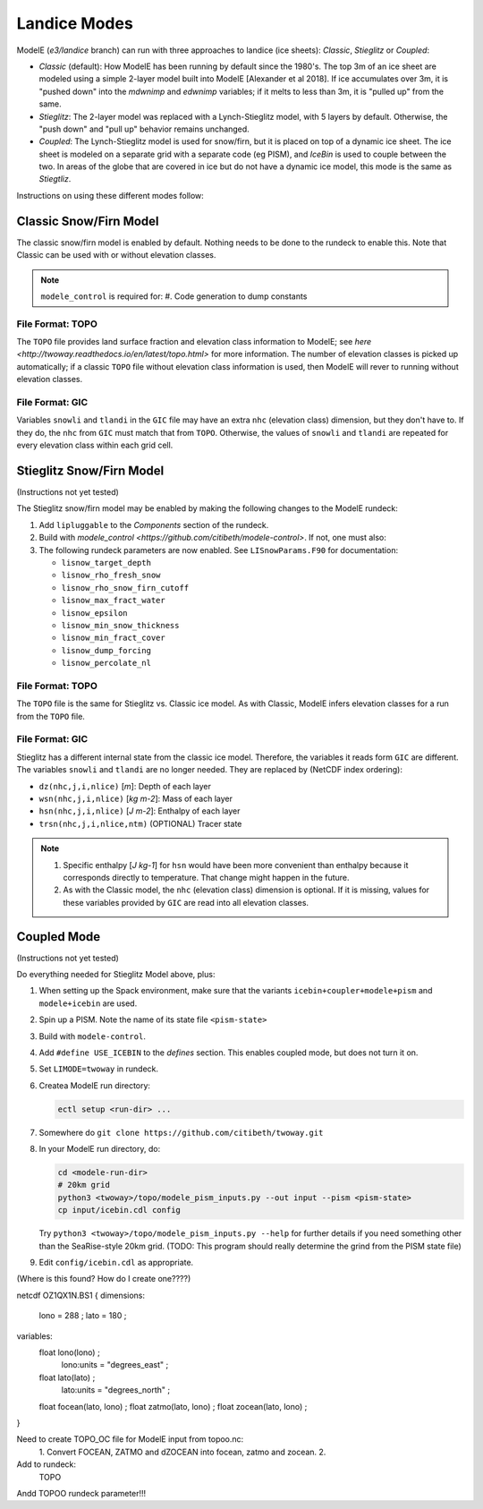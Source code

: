 .. _landice_modes

Landice Modes
=============

ModelE (*e3/landice* branch) can run with three approaches to landice
(ice sheets): *Classic*, *Stieglitz* or *Coupled*:

* *Classic* (default): How ModelE has been running by default since
  the 1980's.  The top 3m of an ice sheet are modeled using a simple
  2-layer model built into ModelE [Alexander et al 2018].  If ice
  accumulates over 3m, it is "pushed down" into the *mdwnimp* and
  *edwnimp* variables; if it melts to less than 3m, it is "pulled up"
  from the same.

* *Stieglitz*: The 2-layer model was replaced with a Lynch-Stieglitz
  model, with 5 layers by default.  Otherwise, the "push down" and
  "pull up" behavior remains unchanged.

* *Coupled*: The Lynch-Stieglitz model is used for snow/firn, but it
  is placed on top of a dynamic ice sheet.  The ice sheet is modeled
  on a separate grid with a separate code (eg PISM), and *IceBin* is
  used to couple between the two.  In areas of the globe that are
  covered in ice but do not have a dynamic ice model, this mode is the
  same as *Stiegtliz*.

Instructions on using these different modes follow:

Classic Snow/Firn Model
-----------------------

The classic snow/firn model is enabled by default.  Nothing needs to
be done to the rundeck to enable this.  Note that Classic can be used
with or without elevation classes.

.. note::
   ``modele_control`` is required for:
   #. Code generation to dump constants

File Format: TOPO
`````````````````

The ``TOPO`` file provides land surface fraction and elevation class
information to ModelE; see `here
<http://twoway.readthedocs.io/en/latest/topo.html>` for more
information.  The number of elevation classes is picked up
automatically; if a classic ``TOPO`` file without elevation class
information is used, then ModelE will rever to running without
elevation classes.


File Format: GIC
````````````````

Variables ``snowli`` and ``tlandi`` in the ``GIC`` file may have an
extra ``nhc`` (elevation class) dimension, but they don't have to.  If
they do, the ``nhc`` from ``GIC`` must match that from ``TOPO``.
Otherwise, the values of ``snowli`` and ``tlandi`` are repeated for
every elevation class within each grid cell.



Stieglitz Snow/Firn Model
-------------------------

(Instructions not yet tested)

The Stieglitz snow/firn model may be enabled by making the following
changes to the ModelE rundeck:

#. Add ``lipluggable`` to the *Components* section of the rundeck.

#. Build with `modele_control
   <https://github.com/citibeth/modele-control>`.  If not, one must also:

#. The following rundeck parameters are now enabled.  See
   ``LISnowParams.F90`` for documentation:

   * ``lisnow_target_depth``
   * ``lisnow_rho_fresh_snow``
   * ``lisnow_rho_snow_firn_cutoff``
   * ``lisnow_max_fract_water``
   * ``lisnow_epsilon``
   * ``lisnow_min_snow_thickness``
   * ``lisnow_min_fract_cover``
   * ``lisnow_dump_forcing``
   * ``lisnow_percolate_nl``

File Format: TOPO
`````````````````

The ``TOPO`` file is the same for Stieglitz vs. Classic ice model.  As
with Classic, ModelE infers elevation classes for a run from the
``TOPO`` file.


File Format: GIC
````````````````

Stieglitz has a different internal state from the classic ice model.  Therefore, the variables it reads form ``GIC`` are different.  The variables ``snowli`` and ``tlandi`` are no longer needed.  They are replaced by (NetCDF index ordering):

* ``dz(nhc,j,i,nlice)`` [*m*]: Depth of each layer
* ``wsn(nhc,j,i,nlice)`` [*kg m-2*]: Mass of each layer
* ``hsn(nhc,j,i,nlice)`` [*J m-2*]: Enthalpy of each layer
* ``trsn(nhc,j,i,nlice,ntm)`` (OPTIONAL) Tracer state

.. note::

   #. Specific enthalpy [*J kg-1*] for ``hsn`` would have been more
      convenient than enthalpy because it corresponds directly to
      temperature.  That change might happen in the future.

   #. As with the Classic model, the ``nhc`` (elevation class)
      dimension is optional.  If it is missing, values for these
      variables provided by ``GIC`` are read into all elevation
      classes.


Coupled Mode
------------

(Instructions not yet tested)

Do everything needed for Stieglitz Model above, plus:

#. When setting up the Spack environment, make sure that the variants
   ``icebin+coupler+modele+pism`` and ``modele+icebin`` are used.

#. Spin up a PISM.  Note the name of its state file ``<pism-state>``

#. Build with ``modele-control``.




#. Add ``#define USE_ICEBIN`` to the *defines* section.  This enables
   coupled mode, but does not turn it on.

#. Set ``LIMODE=twoway`` in rundeck.

#. Createa ModelE run directory:

   .. code-block:: bash

      ectl setup <run-dir> ...

#. Somewhere do ``git clone https://github.com/citibeth/twoway.git``

#. In your ModelE run directory, do:

   .. code-block:: bash

      cd <modele-run-dir>
      # 20km grid
      python3 <twoway>/topo/modele_pism_inputs.py --out input --pism <pism-state>
      cp input/icebin.cdl config

   Try ``python3 <twoway>/topo/modele_pism_inputs.py --help`` for further
   details if you need something other than the SeaRise-style 20km
   grid.  (TODO: This program should really determine the grind from the PISM state file)

#. Edit ``config/icebin.cdl`` as appropriate.


(Where is this found?  How do I create one????)


netcdf OZ1QX1N.BS1 {
dimensions:
        lono = 288 ;
        lato = 180 ;
variables:
        float lono(lono) ;
                lono:units = "degrees_east" ;
        float lato(lato) ;
                lato:units = "degrees_north" ;
        float focean(lato, lono) ;
        float zatmo(lato, lono) ;
        float zocean(lato, lono) ;
}


Need to create TOPO_OC file for ModelE input from topoo.nc:
 1. Convert FOCEAN, ZATMO and dZOCEAN into focean, zatmo and zocean.
 2. 



Add to rundeck:
  TOPO

Andd TOPOO rundeck parameter!!!

